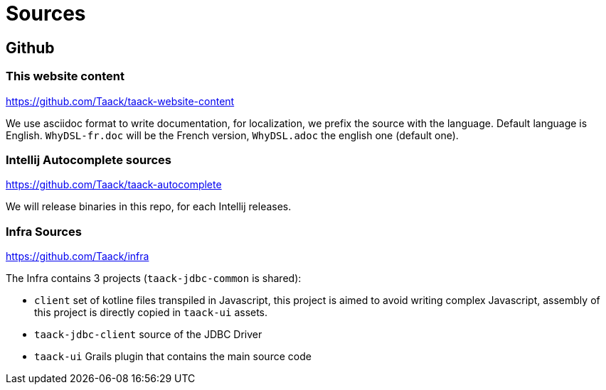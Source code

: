 = Sources
:doctype: book
:taack-category: 2
:source-highlighter: rouge

== Github

=== This website content

https://github.com/Taack/taack-website-content

We use asciidoc format to write documentation, for localization, we prefix the source with the language. Default language is English. `WhyDSL-fr.doc` will be the French version, `WhyDSL.adoc` the english one (default one).

=== Intellij Autocomplete sources

https://github.com/Taack/taack-autocomplete

We will release binaries in this repo, for each Intellij releases.

=== Infra Sources

https://github.com/Taack/infra

The Infra contains 3 projects (`taack-jdbc-common` is shared):

* `client` set of kotline files transpiled in Javascript, this project is aimed to avoid writing complex Javascript, assembly of this project is directly copied in `taack-ui` assets.
* `taack-jdbc-client` source of the JDBC Driver
* `taack-ui` Grails plugin that contains the main source code

